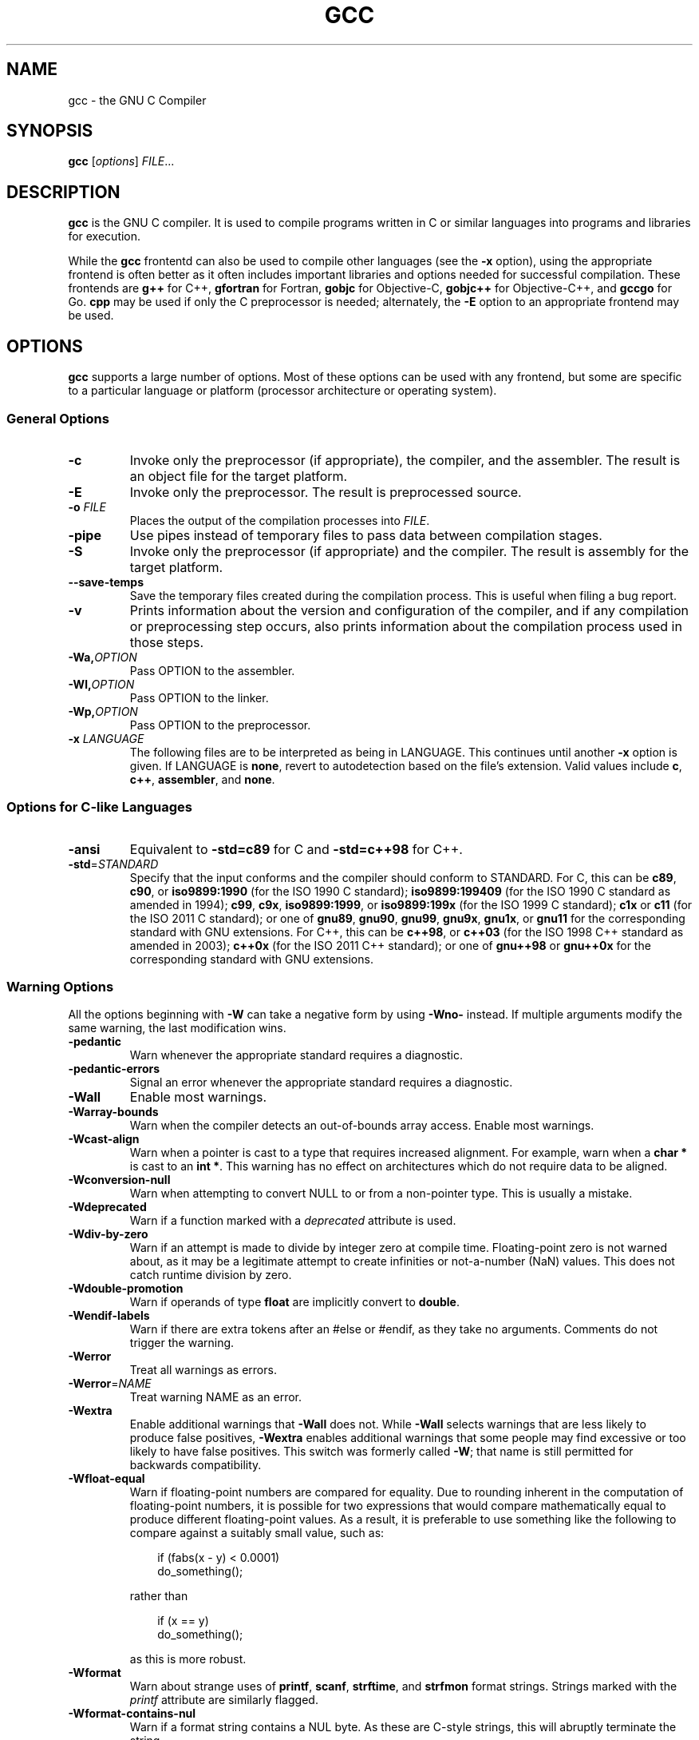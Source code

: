 '\"
.\"-
.\" Copyright © 2012 brian m. carlson
.\"
.\" This documentation is free software; you can redistribute it and/or modify
.\" it under the terms of your choice of:
.\" * version 2 of the GNU General Public License as published by the Free
.\"   Software Foundation;
.\" * version 2.0 of the Apache License as published by the Apache Software
.\"   Foundation; or
.\" * version 3.0 of the Creative Commons Attribution-ShareAlike License as
.\"   published by Creative Commons.
.\"
.\" This documentation is distributed in the hope that it will be useful,
.\" but WITHOUT ANY WARRANTY; without even the implied warranty of
.\" MERCHANTABILITY or FITNESS FOR A PARTICULAR PURPOSE.  See the
.\" relevant licenses for more details.
.\"
.\" The only reference used here was the output of gcc itself.  No reference was
.\" made to other documentation during the writing of this manual page.
.TH GCC 1 2012-01-01 GNU Debian
.SH NAME
gcc \- the GNU C Compiler
.SH SYNOPSIS
.B gcc
[\c
.IR options "] " FILE ...
.SH DESCRIPTION
.B gcc
is the GNU C compiler.  It is used to compile programs written in C or similar
languages into programs and libraries for execution.
.P
While the
.B gcc
frontentd can also be used to compile other languages (see the
.B \-x
option), using the appropriate frontend is often better as it often includes
important libraries and options needed for successful compilation.  These
frontends are
.B g++
for C++,
.B gfortran
for Fortran,
.B gobjc
for Objective-C,
.B gobjc++
for Objective-C++, and
.B gccgo
for Go.
.B cpp
may be used if only the C preprocessor is needed; alternately, the
.B \-E
option to an appropriate frontend may be used.
.SH OPTIONS
.B gcc
supports a large number of options.  Most of these options can be used with any
frontend, but some are specific to a particular language or platform (processor
architecture or operating system).
.SS "General Options"
.TP
.B \-c
Invoke only the preprocessor (if appropriate), the compiler, and the assembler.
The result is an object file for the target platform.
.TP
.B \-E
Invoke only the preprocessor.  The result is preprocessed source.
.TP
.BI "\-o " FILE
Places the output of the compilation processes into
.IR FILE .
.TP
.B \-pipe
Use pipes instead of temporary files to pass data between compilation stages.
.TP
.B \-S
Invoke only the preprocessor (if appropriate) and the compiler.  The result is
assembly for the target platform.
.TP
.B \-\-save\-temps
Save the temporary files created during the compilation process.  This is useful
when filing a bug report.
.TP
.B \-v
Prints information about the version and configuration of the compiler, and if
any compilation or preprocessing step occurs, also prints information about the
compilation process used in those steps.
.TP
.BI \-Wa, OPTION
Pass OPTION to the assembler.
.TP
.BI \-Wl, OPTION
Pass OPTION to the linker.
.TP
.BI \-Wp, OPTION
Pass OPTION to the preprocessor.
.TP
.BI "\-x " LANGUAGE
The following files are to be interpreted as being in LANGUAGE.
This continues until another
.B \-x
option is given.
If LANGUAGE is
.BR none ,
revert to autodetection based on the file's extension.
Valid values include
.BR c ,
.BR c++ ,
.BR assembler ,
and
.BR none .
.SS "Options for C-like Languages"
.TP
.B \-ansi
Equivalent to
.B \-std=c89
for C and
.B \-std=c++98
for C++.
.TP
.BR \-std =\fISTANDARD\fP
Specify that the input conforms and the compiler should conform to STANDARD.
For C, this can be
.BR c89 ,
.BR c90 ,
or
.BR iso9899:1990
(for the ISO 1990 C standard);
.BR iso9899:199409
(for the ISO 1990 C standard as amended in 1994);
.BR c99 ,
.BR c9x ,
.BR iso9899:1999 ,
or
.BR iso9899:199x
(for the ISO 1999 C standard);
.B c1x
or
.B c11
(for the ISO 2011 C standard);
or one of
.BR gnu89 ,
.BR gnu90 ,
.BR gnu99 ,
.BR gnu9x ,
.BR gnu1x ,
or
.B gnu11
for the corresponding standard with GNU extensions.
For C++, this can be
.BR c++98 ,
or
.BR c++03
(for the ISO 1998 C++ standard as amended in 2003);
.BR c++0x
(for the ISO 2011 C++ standard);
or one of
.BR gnu++98
or
.BR gnu++0x
for the corresponding standard with GNU extensions.
.SS "Warning Options"
.PP
All the options beginning with
.B \-W
can take a negative form by using
.B \-Wno\-
instead.  If multiple arguments modify the same warning, the last modification
wins.
.TP
.B \-pedantic
Warn whenever the appropriate standard requires a diagnostic.
.TP
.B \-pedantic\-errors
Signal an error whenever the appropriate standard requires a diagnostic.
.TP
.B \-Wall
Enable most warnings.
.TP
.B \-Warray\-bounds
Warn when the compiler detects an out-of-bounds array access.
Enable most warnings.
.TP
.B \-Wcast\-align
Warn when a pointer is cast to a type that requires increased alignment.  For
example, warn when a
.B "char *"
is cast to an
.BR "int *" .
This warning has no effect on architectures which do not require data to be
aligned.
.TP
.B \-Wconversion\-null
Warn when attempting to convert NULL to or from a non-pointer type.  This is
usually a mistake.
.TP
.B \-Wdeprecated
Warn if a function marked with a
.I deprecated
attribute is used.
.TP
.B \-Wdiv-by-zero
Warn if an attempt is made to divide by integer zero at compile time.
Floating-point zero is not warned about, as it may be a legitimate attempt to
create infinities or not-a-number (NaN) values.  This does not catch runtime
division by zero.
.TP
.B \-Wdouble-promotion
Warn if operands of type
.BR float
are implicitly convert to
.BR double .
.TP
.B \-Wendif-labels
Warn if there are extra tokens after an #else or #endif, as they take no
arguments.  Comments do not trigger the warning.
.TP
.B \-Werror
Treat all warnings as errors.
.TP
.BR \-Werror =\fINAME\fP
Treat warning NAME as an error.
.TP
.B \-Wextra
Enable additional warnings that
.B \-Wall
does not.  While
.B \-Wall
selects warnings that are less likely to produce false positives,
.B \-Wextra
enables additional warnings that some people may find excessive or too likely
to have false positives.  This switch was formerly called
.BR \-W ;
that name is still permitted for backwards compatibility.
.TP
.B \-Wfloat-equal
Warn if floating-point numbers are compared for equality.  Due to rounding
inherent in the computation of floating-point numbers, it is possible for two
expressions that would compare mathematically equal to produce different
floating-point values.  As a result, it is preferable to use something like the
following to compare against a suitably small value, such as:
.sp
.RS 1i
if (fabs(x - y) < 0.0001)
.br
	do_something();
.RE
.IP
rather than
.sp
.RS 1i
if (x == y)
.br
	do_something();
.RE
.IP
as this is more robust.
.TP
.B \-Wformat
Warn about strange uses of
.BR printf ,
.BR scanf ,
.BR strftime ,
and
.BR strfmon
format strings.  Strings marked with the
.IR printf
attribute are similarly flagged.
.TP
.B \-Wformat-contains-nul
Warn if a format string contains a NUL byte.  As these are C-style strings, this
will abruptly terminate the string.
.TP
.B \-Winline
Warn if a function marked
.I inline
cannot be inlined.
.TP
.B \-Woverflow
Warn if an arithmetic expression might overflow.
.TP
.B \-Wpacked
Warn if the
.I packed
attribute has no effect on the layout of the structure in question.
.TP
.B \-Wparentheses
Warn about constructs which might need parentheses, such as for operator
precedence reasons.
.TP
.B \-Wstack\-protector
Warn if the stack protector will not be used for a given function.
.TP
.BR \-Wstrict\-aliasing [=\fILEVEL\fP]
Warn if the code may violate strict aliasing rules.  Larger values of LEVEL may
be used to catch more potential violations at the cost of more false positives.
.TP
.BR \-Wstrict\-overflow [=\fILEVEL\fP]
Warn if the optimizations in use assume that signed overflow is undefined.
Larger values of LEVEL may be used to catch more potential problems at the
cost of more false positives.
.TP
.B \-Wshadow
Warn if one variable declaration shadows (that is, uses the same name as)
another.
.TP
.B \-Wswitch
Warn if a switch on an enum is missing a case and there is not a default.
.TP
.B \-Wswitch\-default
Warn if a switch on an enum is missing a default.
.TP
.B \-Wswitch\-enum
Warn if a switch on an enum is missing a case.
.TP
.B \-Wtrampolines
Warn if a trampoline will be generated.  This is usually only the case for
nested functions.
.TP
.B \-Wtype\-limits
Warn if an comparison is always true or always false because of the limits or
signedness of the type.
.TP
.B \-Wuninitialized
Warn if a variable may be used uninitialized.
.TP
.B \-Wunused\-but\-set\-parameter
Warn if a parameter is set but is otherwise unused.
.TP
.B \-Wunused\-but\-set\-variable
Warn if a variable is set but is otherwise unused.
.TP
.B \-Wunused\-function
Warn if a function is unused.
.TP
.B \-Wunused\-parameter
Warn if a parameter to a function is unused.
.TP
.B \-Wunused\-value
Warn if the value of an expression is unused and has no side effects.
.TP
.B \-Wunused\-variable
Warn if a variable is unused.
.SS "Options to Control Code Generation and Optimization"
.TP
.BR \-ffunction\-sections
Place each function in its own section.  This may be needed on certain
architectures that have branch instructions that have a limited distance.
.TP
.BR \-flto
When compiling, generate an intermediate representation as well as normal code.
When linking, use this intermediate representation to optimize across files.
In order to work, this option must be given both when compiling and linking.
.TP
.BR \-fomit\-frame\-pointer
Omit the frame pointer.  On some architectures, the register normally used for
the frame pointer can be pressed into use, which may allow the compiler to
generate code.  On other architectures, the frame pointer is part of the
standard calling sequence and omitting it is not useful.  Using this option may
impede debugging on some architectures.
.TP
.BR \-fPIC
Generate position-independent code.  This is generally required for shared
libraries to function correctly.  On some platforms, all code is
position-independent and this option has no effect.  Using it anyway will
produce a warning.
.TP
.BR \-fPIE
Generate position-independent code suitable only for executables.  The resulting
code cannot be linked into a shared library, but is still useful to generate
binaries that will work with ASLR (address space layout randomization).  On some
platforms, all code is position-independent and this option has no effect.
Using it anyway will produce a warning.
.TP
.BR \-fstack\-protector
Generate code to check for stack overflows in most functions.
.TP
.BR \-fstack\-protector\-all
Generate code to check for stack overflows in all functions, no matter how
small.
.TP
.BR \-fwhole\-program
This option tells the compiler to try to optimize the program as a whole.  This
only works when all the source files are passed on the command line.
.TP
.BR \-fwrapv
Signed overflow is undefined.  This option makes the compiler assume that signed
overflow wraps around.  The use of this option may enable certain optimizations
and disable others as a result of this assumption.
.TP
.BR \-g
Generate debugging information in the default format for this platform.
Enabling optimization may cause the debugging information to appear strange.
.TP
.BI \-O NUMBER
If NUMBER is 0, do not optimize the code at all.  Otherwise, if NUMBER is
positive, optimize the code.  NUMBER may be as large as 3, each value taking
progressively more time and memory to optimize.
.TP
.B \-Ofast
Optimize the code aggressively without regard for standards compliance.
.TP
.B \-Os
Optimize the code for size, not speed.
.TP
.B \-shared
Generate a shared library.  Generally this will be used with
.BR \-fPIC .
.SS "Options to Control Code Syntax"
.TP
.B \-fpermissive
Be more lenient in accepting invalid code.  Since
.B gcc
tends to become stricter over time, especially with regard to C++ conformance,
this option can be used to allow older code to compile temporarily.
.TP
.B \-fsigned\-char
.TP
.B \-funsigned\-char
The
.B char
type, while distinct from
.B "signed char"
and
.BR "unsigned char" ,
has the range of values of either the former or the latter.  Which one
specifically is dependent on the architecture and platform, and is usually
specified in the appropriate ABI.  This option allows the default to be changed
for a given file or files.
.SS "Options for alpha Systems"
.TP
.B \-mieee
Enable IEEE floating-point support.
.SS "Options for i386 and amd64 Systems"
.TP
.B \-m32
.TP
.B \-m64
Generate code for a 32-bit (i386) or 64-bit (amd64) system.  Code compiled with
different values for this option cannot be combined.
.TP
.BR \-march =\fIARCH\fP
Generate code that will run on ARCH.  Because this affects the set of
instructions generated, the generated code will only run on systems supporting
all of the instructions provided by ARCH.  This may be one of the following:
.BR i386 ,
.BR i486 ,
.BR i586
or
.BR pentium ,
.BR i686
or
.BR pentiumpro ,
.BR pentiumii ,
.BR pentiumiii ,
.BR pentium4 ,
.BR prescott ,
.BR nocona ,
.BR core ,
.BR core2 ,
.BR corei7 ,
.BR l1om ,
.BR k1om ,
.BR k6 ,
.BR k6_2 ,
.BR athlon ,
.BR opteron ,
.BR k8 ,
.BR amdfam10 ,
.BR bdver1 ,
or
.BR bdver2 .
Please note that the values starting with the letter
.I i
are for the Intel versions of those processors.  Thus a system that meets the
architectural requirements to be an i686 but does not contain a cmov instruction
(such as some VIA chips)
will not be able to run code compiled with
.BR \-march=i686 .
.TP
.BR \-masm =\fIFORM\fP
Specify the syntax form for the generated assembly.  FORM may be either
.I att
for the default AT&T syntax or
.I intel
for Intel syntax.
.TP
.B \-mcld
Enable the generation of cld (clear direction flag) instructions in the function
prologue.  The ABI requires that the direction flag already be cleared upon
entering a function.  However, some operating systems have a bug where they do
not clear the direction flag when calling signal handlers, so this option is
provided to work around that bug.
.TP
.B \-mmmx
.TP
.B \-msse
.TP
.B \-msse2
.TP
.B \-msse3
.TP
.B \-mssse3
.TP
.B \-msse4.1
.TP
.B \-msse4.2
.TP
.B \-msse4
.TP
.B \-mavx
Generate code supporting the given instruction set (and all others listed
previously) and support built-in functions for those instruction sets.
.B \-msse4
is equivalent to
.BR "\-msse4.1 \-msse4.2" .
Additionally, if
.B \-mavx
is used, the AVX encoding of these instructions is used instead of the normal
MMX or SSE encoding.  Finally, when compiling for a 64-bit system,
.B \-msse2
is implicit because the ABI requires it for floating-point support.
.TP
.B \-mno\-red\-zone
The amd64 ABI requires a 128-byte red zone that is left untouched by signal
handlers and exceptions.  Using this option disables that red zone.
.TP
.B \-mpc32
.TP
.B \-mpc64
.TP
.B \-mpc80
Set the precision of the 80387 to 32 bits (float), 64 bits (double), or 80 bits
(long double).  The default setting depends on the operating system.
.TP
.BR \-mtune =\fIARCH\fP
Tune the generated code to run optimally on ARCH.  This does not affect the set
of instructions generated (cf.
.BR \-march )
but does affect such things as instruction scheduling.
.SH EXIT STATUS
Exits 0 on success, or nonzero on error.
.\".SH FILES
.SH "CONFORMING TO"
.B gcc
attempts conforms to the relevant standards when an appropriate
.B -std
option is specified with
.BR -pedantic .
If it does not, please file a bug.
.\".SH NOTES
.SH BUGS
When reporting bugs, please follow the directions listed in
.IR /usr/share/doc/gcc/README.Bugs .
Without providing sufficient information, your bug will not be able to be
reproduced or investigated and therefore will not be able to be fixed.
.PP
This manual page was written because the manual pages provided with
.B gcc
are not Free Software according to the Debian Free Software Guidelines.  As
such, you should not bother the Free Software Foundation with it.  Please report
bugs in this manual page to brian m. carlson <sandals@crustytoothpaste.net>.
.\".SH "SEE ALSO"
.\" vim: set ft=groff:
